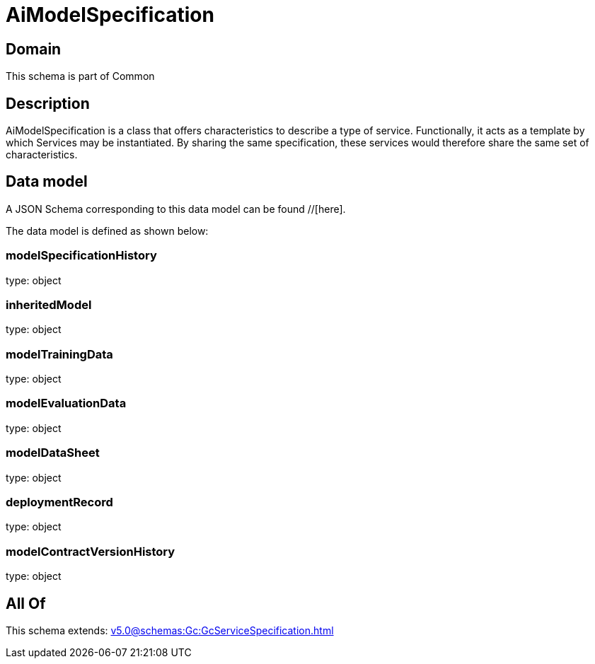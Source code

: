 = AiModelSpecification

[#domain]
== Domain

This schema is part of Common

[#description]
== Description
AiModelSpecification is a class that offers characteristics to describe a type of service.
Functionally, it acts as a template by which Services may be instantiated. By sharing the same  specification, these services would therefore share the same set of characteristics.


[#data_model]
== Data model

A JSON Schema corresponding to this data model can be found //[here].

The data model is defined as shown below:


=== modelSpecificationHistory
type: object


=== inheritedModel
type: object


=== modelTrainingData
type: object


=== modelEvaluationData
type: object


=== modelDataSheet
type: object


=== deploymentRecord
type: object


=== modelContractVersionHistory
type: object


[#all_of]
== All Of

This schema extends: xref:v5.0@schemas:Gc:GcServiceSpecification.adoc[]
